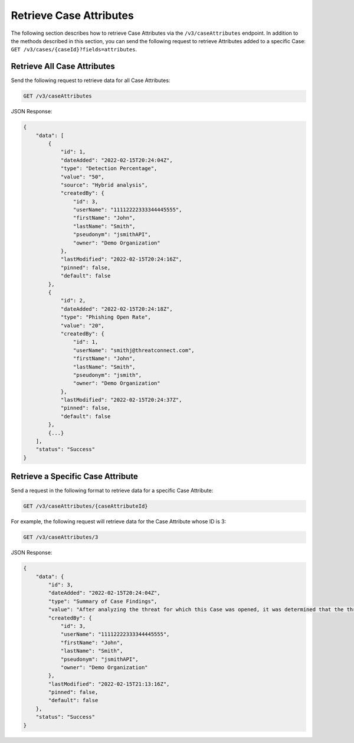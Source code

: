Retrieve Case Attributes
------------------------

The following section describes how to retrieve Case Attributes via the ``/v3/caseAttributes`` endpoint. In addition to the methods described in this section, you can send the following request to retrieve Attributes added to a specific Case: ``GET /v3/cases/{caseId}?fields=attributes``.

Retrieve All Case Attributes
^^^^^^^^^^^^^^^^^^^^^^^^^^^^

Send the following request to retrieve data for all Case Attributes:

.. code::

    GET /v3/caseAttributes

JSON Response:

.. code:: json

    {
        "data": [
            {
                "id": 1,
                "dateAdded": "2022-02-15T20:24:04Z",
                "type": "Detection Percentage",
                "value": "50",
                "source": "Hybrid analysis",
                "createdBy": {
                    "id": 3,
                    "userName": "11112222333344445555",
                    "firstName": "John",
                    "lastName": "Smith",
                    "pseudonym": "jsmithAPI",
                    "owner": "Demo Organization"
                },
                "lastModified": "2022-02-15T20:24:16Z",
                "pinned": false,
                "default": false
            },
            {
                "id": 2,
                "dateAdded": "2022-02-15T20:24:18Z",
                "type": "Phishing Open Rate",
                "value": "20",
                "createdBy": {
                    "id": 1,
                    "userName": "smithj@threatconnect.com",
                    "firstName": "John",
                    "lastName": "Smith",
                    "pseudonym": "jsmith",
                    "owner": "Demo Organization"
                },
                "lastModified": "2022-02-15T20:24:37Z",
                "pinned": false,
                "default": false
            },
            {...}
        ],
        "status": "Success"
    }

Retrieve a Specific Case Attribute
^^^^^^^^^^^^^^^^^^^^^^^^^^^^^^^^^^

Send a request in the following format to retrieve data for a specific Case Attribute:

.. code::

    GET /v3/caseAttributes/{caseAttributeId}

For example, the following request will retrieve data for the Case Attribute whose ID is 3:

.. code::

    GET /v3/caseAttributes/3

JSON Response:

.. code:: json

    {
        "data": {
            "id": 3,
            "dateAdded": "2022-02-15T20:24:04Z",
            "type": "Summary of Case Findings",
            "value": "After analyzing the threat for which this Case was opened, it was determined that the threat does not pose a risk to Company ABC.",
            "createdBy": {
                "id": 3,
                "userName": "11112222333344445555",
                "firstName": "John",
                "lastName": "Smith",
                "pseudonym": "jsmithAPI",
                "owner": "Demo Organization"
            },
            "lastModified": "2022-02-15T21:13:16Z",
            "pinned": false,
            "default": false
        },
        "status": "Success"
    }